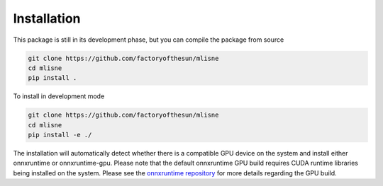 Installation
============

This package is still in its development phase, but you can compile the package from source

.. code-block:: bash

  git clone https://github.com/factoryofthesun/mlisne
  cd mlisne
  pip install .

To install in development mode

.. code-block:: bash

  git clone https://github.com/factoryofthesun/mlisne
  cd mlisne
  pip install -e ./

The installation will automatically detect whether there is a compatible GPU device on the system and install either onnxruntime or onnxruntime-gpu. Please note that the default onnxruntime GPU build requires CUDA runtime libraries being installed on the system. Please see the `onnxruntime repository <https://github.com/microsoft/onnxruntime>`_ for more details regarding the GPU build.
